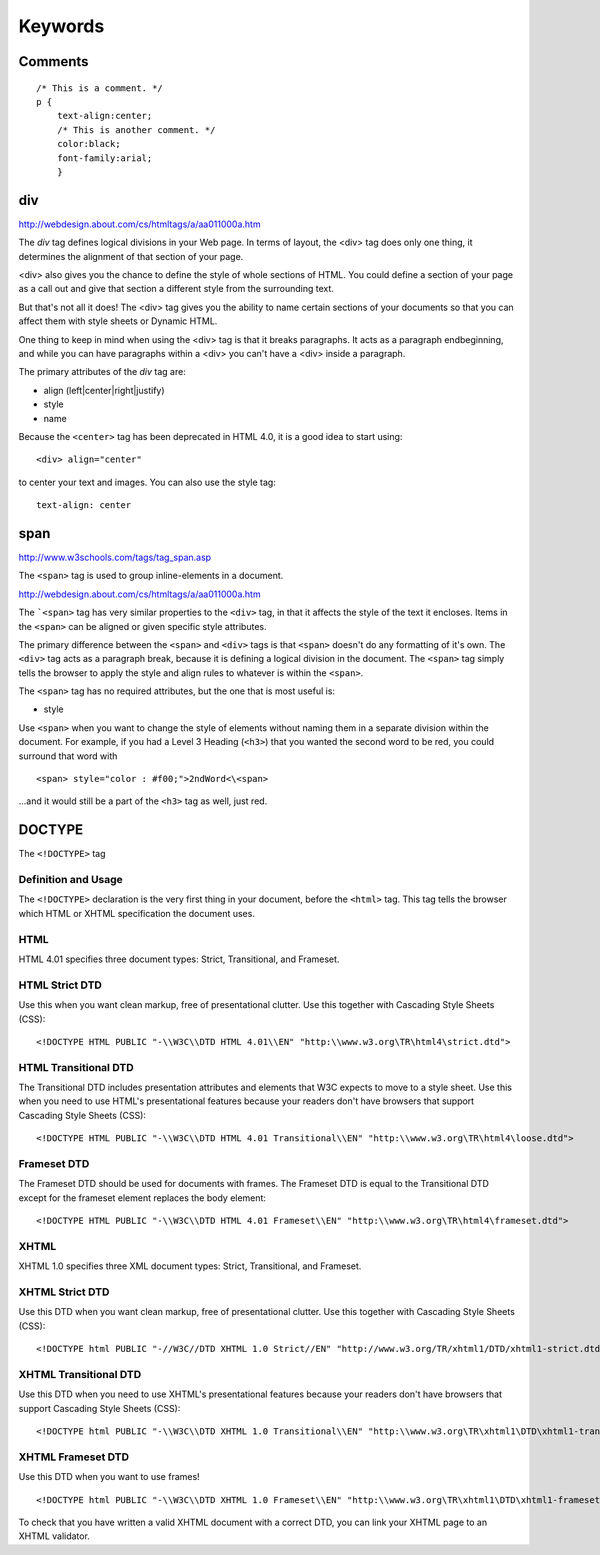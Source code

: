Keywords
********

Comments
========

::

  /* This is a comment. */
  p {
      text-align:center;
      /* This is another comment. */
      color:black;
      font-family:arial;
      }

div
===

http://webdesign.about.com/cs/htmltags/a/aa011000a.htm

The *div* tag defines logical divisions in your Web page. In terms of layout,
the <div> tag does only one thing, it determines the alignment of that section
of your page.

<div> also gives you the chance to define the style of whole sections of HTML.
You could define a section of your page as a call out and give that section a
different style from the surrounding text.

But that's not all it does! The <div> tag gives you the ability to name certain
sections of your documents so that you can affect them with style sheets or
Dynamic HTML.

One thing to keep in mind when using the <div> tag is that it breaks
paragraphs.  It acts as a paragraph end\beginning, and while you can have
paragraphs within a <div> you can't have a <div> inside a paragraph.

The primary attributes of the *div* tag are:

- align (left|center|right|justify)
- style
- name

Because the ``<center>`` tag has been deprecated in HTML 4.0, it is a good idea
to start using:

::

  <div> align="center"

to center your text and images. You can also use the style tag:

::

  text-align: center

span
====

http://www.w3schools.com/tags/tag_span.asp

The ``<span>`` tag is used to group inline-elements in a document.

http://webdesign.about.com/cs/htmltags/a/aa011000a.htm

The ```<span>`` tag has very similar properties to the ``<div>`` tag, in that
it affects the style of the text it encloses. Items in the ``<span>`` can be
aligned or given specific style attributes.

The primary difference between the ``<span>`` and ``<div>`` tags is that
``<span>`` doesn't do any formatting of it's own. The ``<div>`` tag acts as a
paragraph break, because it is defining a logical division in the document.
The ``<span>`` tag simply tells the browser to apply the style and align rules
to whatever is within the ``<span>``.

The ``<span>`` tag has no required attributes, but the one that is most useful
is:

- style

Use ``<span>`` when you want to change the style of elements without naming
them in a separate division within the document. For example, if you had a
Level 3 Heading (``<h3>``) that you wanted the second word to be red, you
could surround that word with

::

  <span> style="color : #f00;">2ndWord<\<span>

...and it would still be a part of the ``<h3>`` tag as well, just red.

DOCTYPE
=======

The ``<!DOCTYPE>`` tag

Definition and Usage
--------------------

The ``<!DOCTYPE>`` declaration is the very first thing in your document, before
the ``<html>`` tag. This tag tells the browser which HTML or XHTML
specification the document uses.

HTML
----

HTML 4.01 specifies three document types: Strict, Transitional, and
Frameset.

HTML Strict DTD
---------------

Use this when you want clean markup, free of presentational clutter. Use this
together with Cascading Style Sheets (CSS):

::

  <!DOCTYPE HTML PUBLIC "-\\W3C\\DTD HTML 4.01\\EN" "http:\\www.w3.org\TR\html4\strict.dtd">

HTML Transitional DTD
---------------------

The Transitional DTD includes presentation attributes and elements that W3C
expects to move to a style sheet. Use this when you need to use HTML's
presentational features because your readers don't have browsers that support
Cascading Style Sheets (CSS):

::

  <!DOCTYPE HTML PUBLIC "-\\W3C\\DTD HTML 4.01 Transitional\\EN" "http:\\www.w3.org\TR\html4\loose.dtd">

Frameset DTD
------------

The Frameset DTD should be used for documents with frames. The Frameset DTD is
equal to the Transitional DTD except for the frameset element replaces the body
element:

::

  <!DOCTYPE HTML PUBLIC "-\\W3C\\DTD HTML 4.01 Frameset\\EN" "http:\\www.w3.org\TR\html4\frameset.dtd">

XHTML
-----

XHTML 1.0 specifies three XML document types: Strict, Transitional, and
Frameset.

XHTML Strict DTD
----------------

Use this DTD when you want clean markup, free of presentational clutter. Use
this together with Cascading Style Sheets (CSS):

::

  <!DOCTYPE html PUBLIC "-//W3C//DTD XHTML 1.0 Strict//EN" "http://www.w3.org/TR/xhtml1/DTD/xhtml1-strict.dtd">

XHTML Transitional DTD
----------------------

Use this DTD when you need to use XHTML's presentational features because your
readers don't have browsers that support Cascading Style Sheets (CSS):

::

  <!DOCTYPE html PUBLIC "-\\W3C\\DTD XHTML 1.0 Transitional\\EN" "http:\\www.w3.org\TR\xhtml1\DTD\xhtml1-transitional.dtd">

XHTML Frameset DTD
------------------

Use this DTD when you want to use frames!

::

  <!DOCTYPE html PUBLIC "-\\W3C\\DTD XHTML 1.0 Frameset\\EN" "http:\\www.w3.org\TR\xhtml1\DTD\xhtml1-frameset.dtd">

To check that you have written a valid XHTML document with a correct DTD, you
can link your XHTML page to an XHTML validator.
